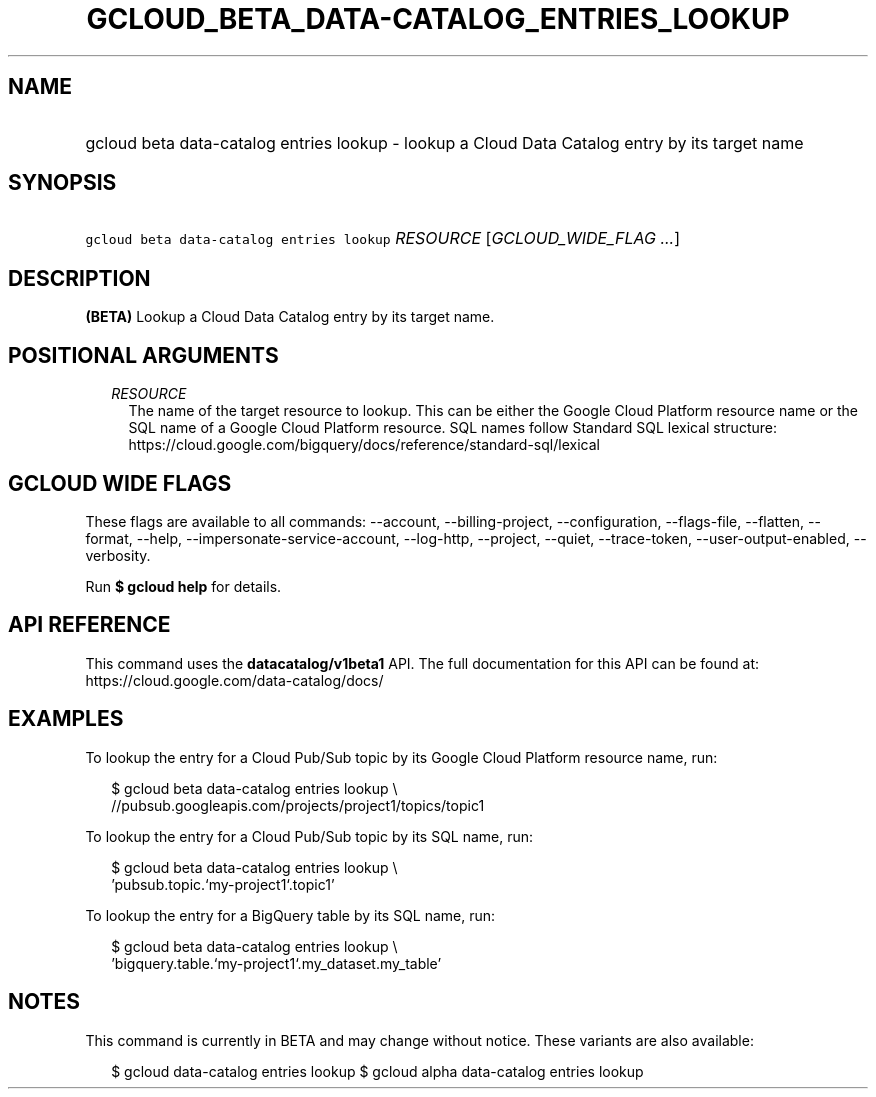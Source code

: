 
.TH "GCLOUD_BETA_DATA\-CATALOG_ENTRIES_LOOKUP" 1



.SH "NAME"
.HP
gcloud beta data\-catalog entries lookup \- lookup a Cloud Data Catalog entry by its target name



.SH "SYNOPSIS"
.HP
\f5gcloud beta data\-catalog entries lookup\fR \fIRESOURCE\fR [\fIGCLOUD_WIDE_FLAG\ ...\fR]



.SH "DESCRIPTION"

\fB(BETA)\fR Lookup a Cloud Data Catalog entry by its target name.



.SH "POSITIONAL ARGUMENTS"

.RS 2m
.TP 2m
\fIRESOURCE\fR
The name of the target resource to lookup. This can be either the Google Cloud
Platform resource name or the SQL name of a Google Cloud Platform resource. SQL
names follow Standard SQL lexical structure:
https://cloud.google.com/bigquery/docs/reference/standard\-sql/lexical


.RE
.sp

.SH "GCLOUD WIDE FLAGS"

These flags are available to all commands: \-\-account, \-\-billing\-project,
\-\-configuration, \-\-flags\-file, \-\-flatten, \-\-format, \-\-help,
\-\-impersonate\-service\-account, \-\-log\-http, \-\-project, \-\-quiet,
\-\-trace\-token, \-\-user\-output\-enabled, \-\-verbosity.

Run \fB$ gcloud help\fR for details.



.SH "API REFERENCE"

This command uses the \fBdatacatalog/v1beta1\fR API. The full documentation for
this API can be found at: https://cloud.google.com/data\-catalog/docs/



.SH "EXAMPLES"

To lookup the entry for a Cloud Pub/Sub topic by its Google Cloud Platform
resource name, run:

.RS 2m
$ gcloud beta data\-catalog entries lookup \e
    //pubsub.googleapis.com/projects/project1/topics/topic1
.RE

To lookup the entry for a Cloud Pub/Sub topic by its SQL name, run:

.RS 2m
$ gcloud beta data\-catalog entries lookup \e
    'pubsub.topic.`my\-project1`.topic1'
.RE

To lookup the entry for a BigQuery table by its SQL name, run:

.RS 2m
$ gcloud beta data\-catalog entries lookup \e
    'bigquery.table.`my\-project1`.my_dataset.my_table'
.RE



.SH "NOTES"

This command is currently in BETA and may change without notice. These variants
are also available:

.RS 2m
$ gcloud data\-catalog entries lookup
$ gcloud alpha data\-catalog entries lookup
.RE


